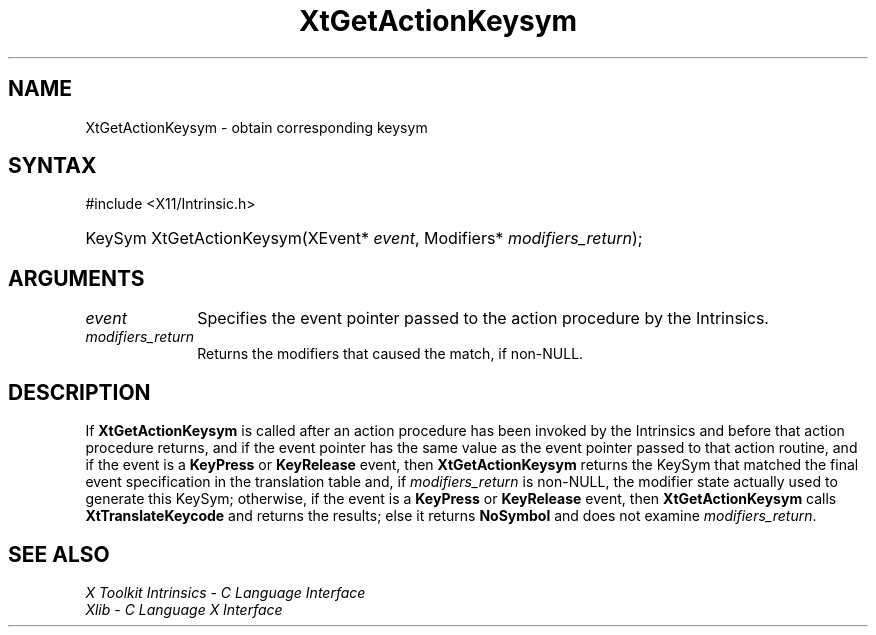 .\" Copyright (c) 1993, 1994  X Consortium
.\"
.\" Permission is hereby granted, free of charge, to any person obtaining a
.\" copy of this software and associated documentation files (the "Software"),
.\" to deal in the Software without restriction, including without limitation
.\" the rights to use, copy, modify, merge, publish, distribute, sublicense,
.\" and/or sell copies of the Software, and to permit persons to whom the
.\" Software furnished to do so, subject to the following conditions:
.\"
.\" The above copyright notice and this permission notice shall be included in
.\" all copies or substantial portions of the Software.
.\"
.\" THE SOFTWARE IS PROVIDED "AS IS", WITHOUT WARRANTY OF ANY KIND, EXPRESS OR
.\" IMPLIED, INCLUDING BUT NOT LIMITED TO THE WARRANTIES OF MERCHANTABILITY,
.\" FITNESS FOR A PARTICULAR PURPOSE AND NONINFRINGEMENT.  IN NO EVENT SHALL
.\" THE X CONSORTIUM BE LIABLE FOR ANY CLAIM, DAMAGES OR OTHER LIABILITY,
.\" WHETHER IN AN ACTION OF CONTRACT, TORT OR OTHERWISE, ARISING FROM, OUT OF
.\" OR IN CONNECTION WITH THE SOFTWARE OR THE USE OR OTHER DEALINGS IN THE
.\" SOFTWARE.
.\"
.\" Except as contained in this notice, the name of the X Consortium shall not
.\" be used in advertising or otherwise to promote the sale, use or other
.\" dealing in this Software without prior written authorization from the
.\" X Consortium.
.\"
.ds tk X Toolkit
.ds xT X Toolkit Intrinsics \- C Language Interface
.ds xI Intrinsics
.ds xW X Toolkit Athena Widgets \- C Language Interface
.ds xL Xlib \- C Language X Interface
.ds xC Inter-Client Communication Conventions Manual
.ds Rn 3
.ds Vn 2.2
.hw XtGet-Action-Keysym wid-get
.na
.TH XtGetActionKeysym __libmansuffix__ __xorgversion__ "XT FUNCTIONS"
.SH NAME
XtGetActionKeysym \- obtain corresponding keysym
.SH SYNTAX
#include <X11/Intrinsic.h>
.HP
KeySym XtGetActionKeysym(XEvent* \fIevent\fP, Modifiers*
\fImodifiers_return\fP);
.SH ARGUMENTS
.IP \fIevent\fP 1i
Specifies the event pointer passed to the action procedure by the
Intrinsics.
.IP \fImodifiers_return\fP 1i
Returns the modifiers that caused the match, if non-NULL.
.SH DESCRIPTION
If
.B XtGetActionKeysym
is called after an action procedure has been invoked by the Intrinsics
and before that action procedure returns, and if the event pointer has
the same value as the event pointer passed to that action routine, and
if the event is a
.B KeyPress
or
.B KeyRelease
event, then
.B XtGetActionKeysym
returns the KeySym that matched the final event specification in the
translation table and, if \fImodifiers_return\fP is non-NULL, the
modifier state actually used to generate this KeySym; otherwise, if
the event is a
.B KeyPress
or
.B KeyRelease
event, then
.B XtGetActionKeysym
calls
.B XtTranslateKeycode
and returns the results; else it returns
.B NoSymbol
and does not examine \fImodifiers_return\fP.
.SH "SEE ALSO"
.br
\fI\*(xT\fP
.br
\fI\*(xL\fP
